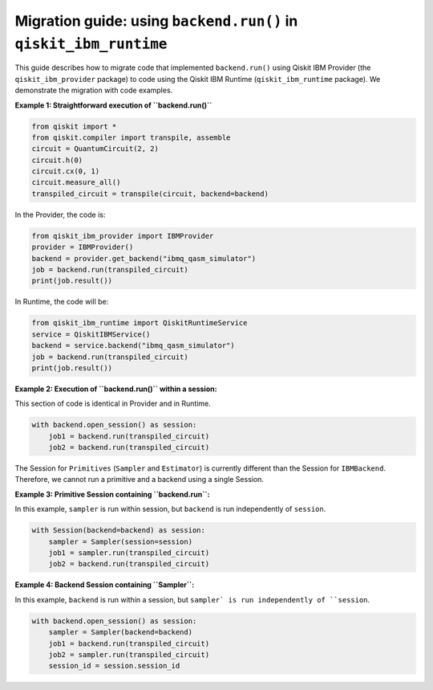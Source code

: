 .. _migrate to primitives:

Migration guide: using ``backend.run()`` in ``qiskit_ibm_runtime``
==================================================================

This guide describes how to migrate code that implemented ``backend.run()``
using Qiskit IBM Provider (the ``qiskit_ibm_provider`` package) to code using the
Qiskit IBM Runtime (``qiskit_ibm_runtime`` package).
We demonstrate the migration with code examples.

**Example 1: Straightforward execution of ``backend.run()``**

.. code-block:: python

    from qiskit import *
    from qiskit.compiler import transpile, assemble
    circuit = QuantumCircuit(2, 2)
    circuit.h(0)
    circuit.cx(0, 1)
    circuit.measure_all()
    transpiled_circuit = transpile(circuit, backend=backend)

In the Provider, the code is:

.. code-block:: python

    from qiskit_ibm_provider import IBMProvider
    provider = IBMProvider()
    backend = provider.get_backend("ibmq_qasm_simulator")
    job = backend.run(transpiled_circuit)
    print(job.result())

In Runtime, the code will be:

.. code-block:: python

    from qiskit_ibm_runtime import QiskitRuntimeService
    service = QiskitIBMService()
    backend = service.backend("ibmq_qasm_simulator")
    job = backend.run(transpiled_circuit)
    print(job.result())

**Example 2: Execution of ``backend.run()`` within a session:**

This section of code is identical in Provider and in Runtime.

.. code-block:: python

    with backend.open_session() as session:
        job1 = backend.run(transpiled_circuit)
        job2 = backend.run(transpiled_circuit)

The Session for ``Primitives`` (``Sampler`` and ``Estimator``) is currently different than
the Session for ``IBMBackend``. Therefore, we cannot run a primitive and a backend
using a single Session.

**Example 3: Primitive Session containing ``backend.run``:**

In this example, ``sampler`` is run within session, but ``backend`` is run independently
of ``session``.

.. code-block:: python

    with Session(backend=backend) as session:
        sampler = Sampler(session=session)
        job1 = sampler.run(transpiled_circuit)
        job2 = backend.run(transpiled_circuit)

**Example 4: Backend Session containing ``Sampler``:**

In this example, ``backend`` is run within a session, but ``sampler` is run independently
of ``session``.

.. code-block:: python

    with backend.open_session() as session:
        sampler = Sampler(backend=backend)
        job1 = backend.run(transpiled_circuit)
        job2 = sampler.run(transpiled_circuit)
        session_id = session.session_id
